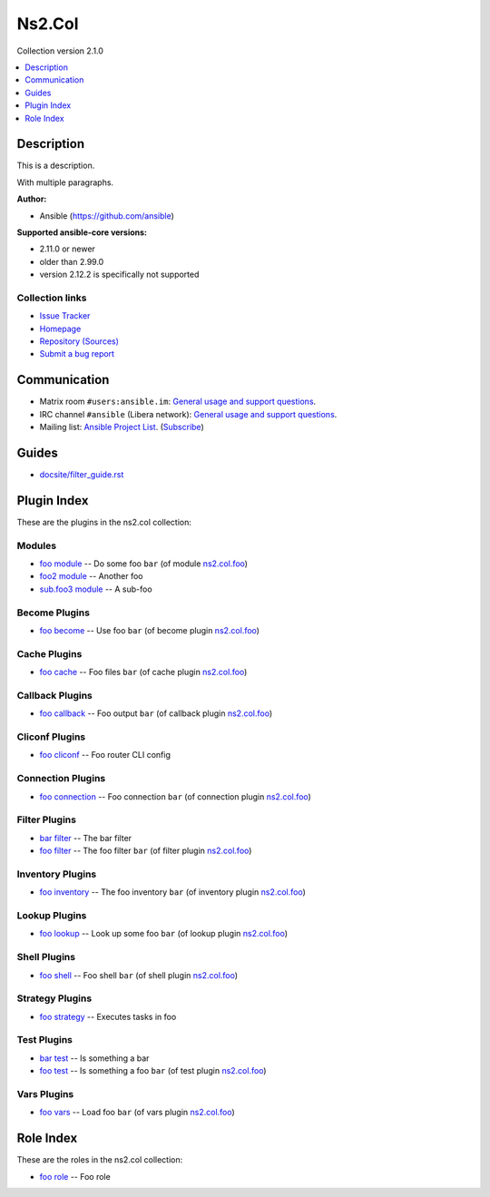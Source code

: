 

Ns2.Col
=======

Collection version 2.1.0

.. contents::
   :local:
   :depth: 1

Description
-----------

This is a description.

With multiple paragraphs.


**Author:**

* Ansible (https://github.com/ansible)

**Supported ansible-core versions:**

* 2.11.0 or newer
* older than 2.99.0
* version 2.12.2 is specifically not supported

Collection links
~~~~~~~~~~~~~~~~

* `Issue Tracker <https://github.com/ansible-collections/community.general/issues>`__
* `Homepage <https://github.com/ansible-collections/community.crypto>`__
* `Repository (Sources) <https://github.com/ansible-collections/community.internal\_test\_tools>`__
* `Submit a bug report <https://github.com/ansible-community/antsibull-docs/issues/new?assignees=&labels=&template=bug\_report.md>`__


Communication
-------------

- Matrix room :literal:`#users:ansible.im`: `General usage and support questions <https://matrix.to/#/#users:ansible.im>`__.
- IRC channel :literal:`#ansible` (Libera network):
  `General usage and support questions <https://web.libera.chat/?channel=#ansible>`__.
- Mailing list: `Ansible Project List <https://groups.google.com/g/ansible-project>`__.
  (`Subscribe <mailto:ansible-project+subscribe@googlegroups.com?subject=subscribe>`__)

Guides
------

* `<docsite/filter_guide.rst>`_


Plugin Index
------------

These are the plugins in the ns2.col collection:


Modules
~~~~~~~

* `foo module <foo_module.rst>`_ -- Do some foo \ :literal:`bar` (of module `ns2.col.foo <foo_module.rst>`__)\ 
* `foo2 module <foo2_module.rst>`_ -- Another foo
* `sub.foo3 module <sub.foo3_module.rst>`_ -- A sub-foo


Become Plugins
~~~~~~~~~~~~~~

* `foo become <foo_become.rst>`_ -- Use foo \ :literal:`bar` (of become plugin `ns2.col.foo <foo_become.rst>`__)\ 


Cache Plugins
~~~~~~~~~~~~~

* `foo cache <foo_cache.rst>`_ -- Foo files \ :literal:`bar` (of cache plugin `ns2.col.foo <foo_cache.rst>`__)\ 


Callback Plugins
~~~~~~~~~~~~~~~~

* `foo callback <foo_callback.rst>`_ -- Foo output \ :literal:`bar` (of callback plugin `ns2.col.foo <foo_callback.rst>`__)\ 


Cliconf Plugins
~~~~~~~~~~~~~~~

* `foo cliconf <foo_cliconf.rst>`_ -- Foo router CLI config


Connection Plugins
~~~~~~~~~~~~~~~~~~

* `foo connection <foo_connection.rst>`_ -- Foo connection \ :literal:`bar` (of connection plugin `ns2.col.foo <foo_connection.rst>`__)\ 


Filter Plugins
~~~~~~~~~~~~~~

* `bar filter <bar_filter.rst>`_ -- The bar filter
* `foo filter <foo_filter.rst>`_ -- The foo filter \ :literal:`bar` (of filter plugin `ns2.col.foo <foo_filter.rst>`__)\ 


Inventory Plugins
~~~~~~~~~~~~~~~~~

* `foo inventory <foo_inventory.rst>`_ -- The foo inventory \ :literal:`bar` (of inventory plugin `ns2.col.foo <foo_inventory.rst>`__)\ 


Lookup Plugins
~~~~~~~~~~~~~~

* `foo lookup <foo_lookup.rst>`_ -- Look up some foo \ :literal:`bar` (of lookup plugin `ns2.col.foo <foo_lookup.rst>`__)\ 


Shell Plugins
~~~~~~~~~~~~~

* `foo shell <foo_shell.rst>`_ -- Foo shell \ :literal:`bar` (of shell plugin `ns2.col.foo <foo_shell.rst>`__)\ 


Strategy Plugins
~~~~~~~~~~~~~~~~

* `foo strategy <foo_strategy.rst>`_ -- Executes tasks in foo


Test Plugins
~~~~~~~~~~~~

* `bar test <bar_test.rst>`_ -- Is something a bar
* `foo test <foo_test.rst>`_ -- Is something a foo \ :literal:`bar` (of test plugin `ns2.col.foo <foo_test.rst>`__)\ 


Vars Plugins
~~~~~~~~~~~~

* `foo vars <foo_vars.rst>`_ -- Load foo \ :literal:`bar` (of vars plugin `ns2.col.foo <foo_vars.rst>`__)\ 


Role Index
----------

These are the roles in the ns2.col collection:

* `foo role <foo_role.rst>`_ -- Foo role

